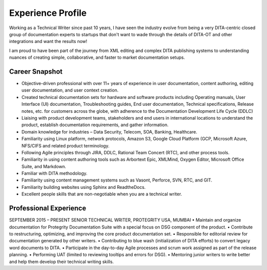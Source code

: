 ##################
Experience Profile
##################

Working as a Technical Writer since past 10 years, I have seen the industry evolve 
from being a very DITA-centric closed group of documentation experts to startups 
that don't want to wade through the details of DITA-OT and other integrations and 
want the results now!

I am proud to have been part of the journey from XML editing and complex DITA publishing
systems to understanding nuances of creating simple, collaborative, and faster to market 
documentation setups. 

***************
Career Snapshot
***************

•	Objective-driven professional with over 11+ years of experience in user documentation, content authoring, editing user documentation, and user context creation.
•	Created technical documentation sets for hardware and software products including Operating manuals, User Interface (UI) documentation, Troubleshooting guides, End user documentation, Technical specifications, Release notes, etc. for customers across the globe, with adherence to the Documentation Development Life Cycle (DDLC)
•	Liaising with product development teams, stakeholders and end users in international locations to understand the product, establish documentation requirements, and gather information.
•	Domain knowledge for industries – Data Security, Telecom, SOA, Banking, Healthcare.
•	Familiarity using Linux platform, network protocols, Amazon S3, Google Cloud Platform (GCP, Microsoft Azure, NFS/CIFS and related product terminology.
•	Following Agile principles through JIRA, DDLC, Rational Team Concert (RTC), and other process tools.
•	Familiarity in using content authoring tools such as Arbortext Epic, XMLMind, Oxygen Editor, Microsoft Office Suite, and Markdown. 
•	Familiar with DITA methodology.
•	Familiarity using content management systems such as Vasont, Perforce, SVN, RTC, and GIT.
•	Familiarity building websites using Sphinx and ReadtheDocs.
•	Excellent people skills that are non-negotiable when you are a technical writer.

***********************
Professional Experience
***********************

.. image:: images/prot.png
  :width: 400
SEPTEMBER 2015 – PRESENT
SENIOR TECHNICAL WRITER, PROTEGRITY USA, MUMBAI
•	Maintain and organize documentation for Protegrity Documentation Suite with a special focus on DSG component of the product.
•	Contribute to restructuring, optimizing, and improving the core product documentation set.
•	Responsible for editorial review for documentation generated by other writers.
•	Contributing to blue wash (initialization of DITA efforts) to convert legacy word documents to DITA.
•	Participate in the day-to-day Agile processes and scrum work assigned as part of the release planning.
•	Performing UAT (limited to reviewing tooltips and errors for DSG).
•	Mentoring junior writers to write better and help them develop their technical writing skills.  


